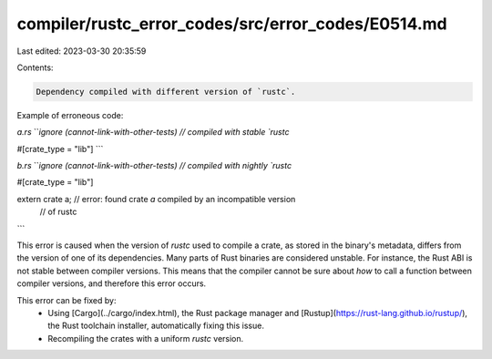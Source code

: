 compiler/rustc_error_codes/src/error_codes/E0514.md
===================================================

Last edited: 2023-03-30 20:35:59

Contents:

.. code-block:: md

    Dependency compiled with different version of `rustc`.

Example of erroneous code:

`a.rs`
```ignore (cannot-link-with-other-tests)
// compiled with stable `rustc`

#[crate_type = "lib"]
```

`b.rs`
```ignore (cannot-link-with-other-tests)
// compiled with nightly `rustc`

#[crate_type = "lib"]

extern crate a; // error: found crate `a` compiled by an incompatible version
                //        of rustc
```

This error is caused when the version of `rustc` used to compile a crate, as
stored in the binary's metadata, differs from the version of one of its
dependencies. Many parts of Rust binaries are considered unstable. For
instance, the Rust ABI is not stable between compiler versions. This means that
the compiler cannot be sure about *how* to call a function between compiler
versions, and therefore this error occurs.

This error can be fixed by:
 * Using [Cargo](../cargo/index.html), the Rust package manager and
   [Rustup](https://rust-lang.github.io/rustup/), the Rust toolchain installer,
   automatically fixing this issue.
 * Recompiling the crates with a uniform `rustc` version.


